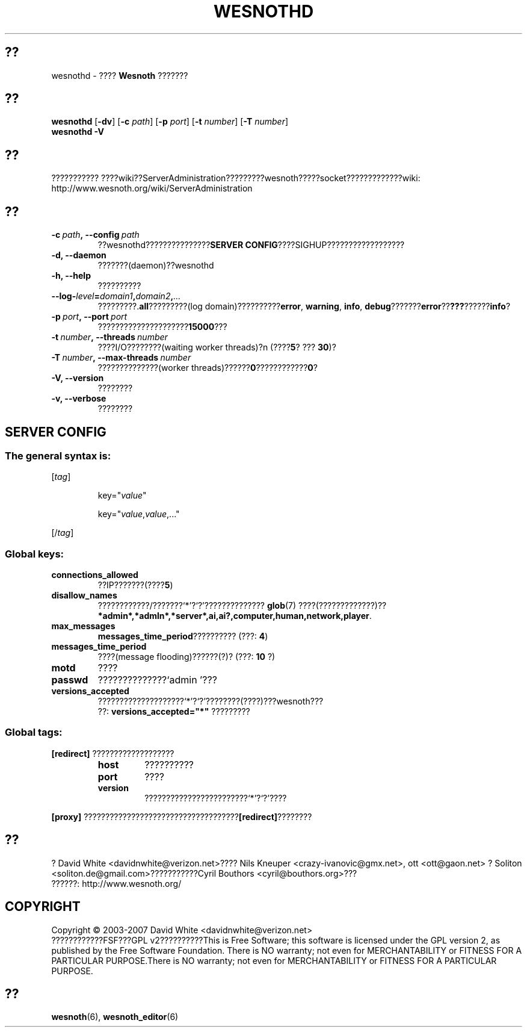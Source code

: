 .\" This program is free software; you can redistribute it and/or modify
.\" it under the terms of the GNU General Public License as published by
.\" the Free Software Foundation; either version 2 of the License, or
.\" (at your option) any later version.
.\"
.\" This program is distributed in the hope that it will be useful,
.\" but WITHOUT ANY WARRANTY; without even the implied warranty of
.\" MERCHANTABILITY or FITNESS FOR A PARTICULAR PURPOSE.  See the
.\" GNU General Public License for more details.
.\"
.\" You should have received a copy of the GNU General Public License
.\" along with this program; if not, write to the Free Software
.\" Foundation, Inc., 51 Franklin Street, Fifth Floor, Boston, MA  02110-1301  USA
.\"
.
.\"*******************************************************************
.\"
.\" This file was generated with po4a. Translate the source file.
.\"
.\"*******************************************************************
.TH WESNOTHD 6 2007 wesnothd ???????????
.
.SH ??
.
wesnothd \- ???? \fBWesnoth\fP ???????
.
.SH ??
.
\fBwesnothd\fP [\|\fB\-dv\fP\|] [\|\fB\-c\fP \fIpath\fP\|] [\|\fB\-p\fP \fIport\fP\|] [\|\fB\-t\fP
\fInumber\fP\|] [\|\fB\-T\fP \fInumber\fP\|]
.br
\fBwesnothd\fP \fB\-V\fP
.
.SH ??
.
???????????
????wiki??ServerAdministration?????????wesnoth?????socket?????????????wiki:
http://www.wesnoth.org/wiki/ServerAdministration
.
.SH ??
.
.TP 
\fB\-c\ \fP\fIpath\fP\fB,\ \-\-config\fP\fI\ path\fP
??wesnothd???????????????\fBSERVER CONFIG\fP????SIGHUP??????????????????
.TP 
\fB\-d, \-\-daemon\fP
???????(daemon)??wesnothd
.TP 
\fB\-h, \-\-help\fP
??????????
.TP 
\fB\-\-log\-\fP\fIlevel\fP\fB=\fP\fIdomain1\fP\fB,\fP\fIdomain2\fP\fB,\fP\fI...\fP
?????????.\fBall\fP?????????(log domain)??????????\fBerror\fP,\ \fBwarning\fP,\ \fBinfo\fP,\ \fBdebug\fP???????\fBerror\fP??\fB???\fP??????\fBinfo\fP?
.TP 
\fB\-p\ \fP\fIport\fP\fB,\ \-\-port\fP\fI\ port\fP
?????????????????????\fB15000\fP???
.TP 
\fB\-t\ \fP\fInumber\fP\fB,\ \-\-threads\fP\fI\ number\fP
????I/O????????(waiting worker threads)?n (????\fB5\fP?\ ???\ \fB30\fP)?
.TP 
\fB\-T\ \fP\fInumber\fP\fB,\ \-\-max\-threads\fP\fI\ number\fP
??????????????(worker threads)??????\fB0\fP????????????\fB0\fP?
.TP 
\fB\-V, \-\-version\fP
????????
.TP 
\fB\-v, \-\-verbose\fP
????????
.
.SH "SERVER CONFIG"
.
.SS "The general syntax is:"
.
.P
[\fItag\fP]
.IP
key="\fIvalue\fP"
.IP
key="\fIvalue\fP,\fIvalue\fP,..."
.P
[/\fItag\fP]
.
.SS "Global keys:"
.
.TP 
\fBconnections_allowed\fP
??IP???????(????\fB5\fP)
.TP 
\fBdisallow_names\fP
????????????/???????`*'?`?'?????????????? \fBglob\fP(7) ????(?????????????)??
\fB*admin*,*admln*,*server*,ai,ai?,computer,human,network,player\fP.
.TP 
\fBmax_messages\fP
\fBmessages_time_period\fP?????????? (???: \fB4\fP)
.TP 
\fBmessages_time_period\fP
????(message flooding)??????(?)? (???: \fB10\fP ?)
.TP 
\fBmotd\fP
????
.TP 
\fBpasswd\fP
??????????????`admin '???
.TP 
\fBversions_accepted\fP
????????????????????`*'?`?'????????(????)???wesnoth???
.br
??: \fBversions_accepted="*"\fP ?????????
.
.SS "Global tags:"
.
.P
\fB[redirect]\fP ???????????????????
.RS
.TP 
\fBhost\fP
??????????
.TP 
\fBport\fP
????
.TP 
\fBversion\fP
????????????????????????`*'?`?'????
.RE
.P
\fB[proxy]\fP ????????????????????????????????????\fB[redirect]\fP????????
.
.SH ??
.
? David White <davidnwhite@verizon.net>???? Nils Kneuper
<crazy\-ivanovic@gmx.net>, ott <ott@gaon.net> ? Soliton
<soliton.de@gmail.com>???????????Cyril Bouthors
<cyril@bouthors.org>???
.br
??????: http://www.wesnoth.org/
.
.SH COPYRIGHT
.
Copyright \(co 2003\-2007 David White <davidnwhite@verizon.net>
.br
????????????FSF???GPL v2??????????This is Free Software; this software is
licensed under the GPL version 2, as published by the Free Software
Foundation.  There is NO warranty; not even for MERCHANTABILITY or FITNESS
FOR A PARTICULAR PURPOSE.There is NO warranty; not even for MERCHANTABILITY
or FITNESS FOR A PARTICULAR PURPOSE.
.
.SH ??
.
\fBwesnoth\fP(6), \fBwesnoth_editor\fP(6)

